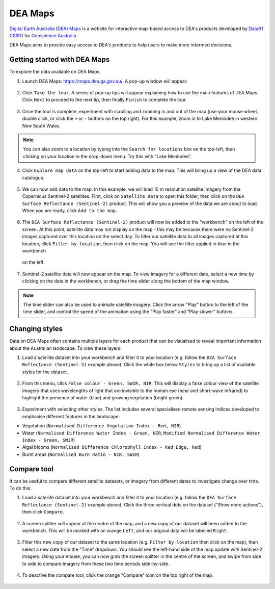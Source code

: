 .. _dea_maps:

DEA Maps
========

`Digital Earth Australia (DEA) Maps <https://maps.dea.ga.gov.au/>`_ is a website for interactive map-based access to DEA's products developed by `Data61 CSIRO`_ for `Geoscience Australia`_.

DEA Maps aims to provide easy access to DEA's products to help users to make more informed decisions.

.. _Geoscience Australia: http://www.ga.gov.au/
.. _Data61 CSIRO: https://data61.csiro.au/

Getting started with DEA Maps
-----------------------------

To explore the data available on DEA Maps:

1. Launch DEA Maps: https://maps.dea.ga.gov.au/. A pop-up window will appear:

.. figure:: /_static/DEA_maps/dea_maps_1.jpg
   :align: center
   :alt: Starting with DEA Maps

2. Click ``Take the tour``. A series of pop-up tips will appear explaining how to use the main features of DEA Maps. Click ``Next`` to proceed to the next tip, then finally ``Finish`` to complete the tour.

.. figure:: /_static/DEA_maps/dea_maps_2.jpg
   :align: center
   :alt: Guide to DEA Maps

3. Once the tour is complete, experiment with scrolling and zooming in and out of the map (use your mouse wheel, double click, or click the ``+`` or ``-`` buttons on the top right). For this example, zoom in to Lake Menindee in western New South Wales.

.. note::
   You can also zoom to a location by typing into the ``Search for locations`` box on the top-left, then clicking on your location in the drop-down menu. Try this with "Lake Menindee".

.. figure:: /_static/DEA_maps/dea_maps_3.jpg
   :align: center
   :alt: Menindee

4. Click ``Explore map data`` on the top-left to start adding data to the map. This will bring up a view of the DEA data catalogue.

.. figure:: /_static/DEA_maps/dea_maps_4.jpg
   :align: center
   :alt: Data catalogue

5. We can now add data to the map. In this example, we will load 10 m resolution satellite imagery from the Copernicus Sentinel-2 satellites. First, click on ``Satellite data`` to open this folder, then click on the ``DEA Surface Reflectance (Sentinel-2)`` product. This will show you a preview of the data we are about to load. When you are ready, click ``Add to the map``.

.. figure:: /_static/DEA_maps/dea_maps_5.jpg
   :align: center
   :alt: Adding data

6. The ``DEA Surface Reflectance (Sentinel-2)`` product will now be added to the "workbench" on the left of the screen. At this point, satellite data may not display on the map - this may be because there were no Sentinel-2 images captured over this location on the select day. To filter our satellite data to all images captured at this location, click ``Filter by location``, then click on the map. You will see the filter applied in blue in the workbench
 on the left.

.. figure:: /_static/DEA_maps/dea_maps_6.jpg
   :align: center
   :alt: Adding data

7. Sentinel-2 satellite data will now appear on the map. To view imagery for a different date, select a new time by clicking on the date in the workbench, or drag the time slider along the bottom of the map window.

.. figure:: /_static/DEA_maps/dea_maps_7.jpg
   :align: center
   :alt: Changing time

.. note::
   The time slider can also be used to animate satellite imagery. Click the arrow "Play" button to the left of the time slider, and control the speed of the animation using the "Play faster" and "Play slower" buttons.


Changing styles
---------------

Data on DEA Maps often contains multiple layers for each product that can be visualised to reveal important information about the Australian landscape. To view these layers:

1. Load a satellite dataset into your workbench and filter it to your location (e.g. follow the ``DEA Surface Reflectance (Sentinel-2)`` example above). Click the white box below ``Styles`` to bring up a list of available styles for the dataset.

.. figure:: /_static/DEA_maps/dea_maps_styles_1.jpg
   :align: center
   :alt: Styles

2. From this menu, click ``False colour - Green, SWIR, NIR``. This will display a false colour view of the satellite imagery that uses wavelengths of light that are invisible to the human eye (near and short-wave infrared) to highlight the presence of water (blue) and growing vegetation (bright green).

.. figure:: /_static/DEA_maps/dea_maps_styles_2.jpg
   :align: center
   :alt: False colour

3. Experiment with selecting other styles. The list includes several specialised remote sensing indices developed to emphasise different features in the landscape:

* Vegetation (``Normalised Difference Vegetation Index - Red, NIR``)
* Water (``Normalised Difference Water Index - Green, NIR``, ``Modified Normalised Difference Water Index - Green, SWIR``)
* Algal blooms (``Normalised Difference Chlorophyll Index - Red Edge, Red``)
* Burnt areas (``Normalised Burn Ratio - NIR, SWIR``)

.. figure:: /_static/DEA_maps/dea_maps_styles_3.jpg
   :align: center
   :alt: Other styles


Compare tool
------------

It can be useful to compare different satellite datasets, or imagery from different dates to investigate change over time. To do this:

1. Load a satellite dataset into your workbench and filter it to your location (e.g. follow the ``DEA Surface Reflectance (Sentinel-2)`` example above). Click the three vertical dots on the dataset ("Show more actions"), then click ``Compare``.

.. figure:: /_static/DEA_maps/dea_maps_compare_1.jpg
   :align: center
   :alt: Compare

2. A screen splitter will appear at the centre of the map, and a new copy of our dataset will been added to the workbench. This will be marked with an orange ``Left``, and our original data will be labelled ``Right``. 

.. figure:: /_static/DEA_maps/dea_maps_compare_2.jpg
   :align: center
   :alt: Screen splitter

3. Filter this new copy of our dataset to the same location (e.g. ``Filter by location`` then click on the map), then select a new date from the "Time" dropdown. You should see the left-hand side of the map update with Sentinel-2 imagery. Using your mouse, you can now grab the screen splitter in the centre of the screen, and swipe from side to side to compare imagery from these two time periods side-by-side.

.. figure:: /_static/DEA_maps/dea_maps_compare_3.jpg
   :align: center
   :alt: Screen splitter 2

4. To deactive the compare tool, click the orange "Compare" icon on the top right of the map.

.. figure:: /_static/DEA_maps/dea_maps_compare_4.jpg
   :align: center
   :alt: Deactiveate screen splitter